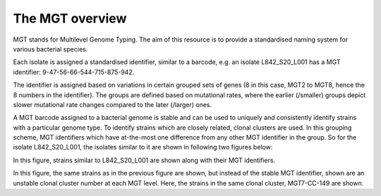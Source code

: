 .. _overview:

***********************************
The MGT overview
***********************************

MGT stands for Multilevel Genome Typing. The aim of this resource is to provide a standardised naming system for various bacterial species.

Each isolate is assigned a standardised identifier, similar to a barcode, e.g. an isolate L842_S20_L001 has a MGT identifier: 9-47-56-66-544-715-875-942.


The identifier is assigned based on  variations in certain grouped sets of genes (8 in this case, MGT2 to MGT8, hence the 8 numbers in the identifier). The groups are defined based on mutational rates, where the earlier (/smaller) groups depict slower mutational rate changes compared to the later (/larger) ones.

A MGT barcode assigned to a bacterial genome is stable and can be used to uniquely and consistently identify strains with a particular genome type. To identify strains which are closely related, clonal clusters are used. In this grouping scheme, MGT identifiers which have at-the-most one difference from any other MGT identifier in the group. So for the isolate L842_S20_L001, the isolates similar to it are shown in following two figures below:

.. image:: images/sts.png
  :width: 800
  :alt: in this fig.

In this figure, strains similar to L842_S20_L001 are shown along with their MGT identifiers.

.. image:: images/ccs.png
  :width: 800

In this figure, the same strains as in the previous figure are shown, but instead of the stable MGT identifier, shown are an unstable clonal cluster number at each MGT level. Here, the strains in the same clonal cluster, MGT7-CC-149 are shown. 
